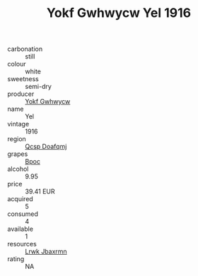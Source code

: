 :PROPERTIES:
:ID:                     41aa99f4-ca61-487f-bf9d-65f24e4903c2
:END:
#+TITLE: Yokf Gwhwycw Yel 1916

- carbonation :: still
- colour :: white
- sweetness :: semi-dry
- producer :: [[id:468a0585-7921-4943-9df2-1fff551780c4][Yokf Gwhwycw]]
- name :: Yel
- vintage :: 1916
- region :: [[id:69c25976-6635-461f-ab43-dc0380682937][Qcsp Doafqmj]]
- grapes :: [[id:3e7e650d-931b-4d4e-9f3d-16d1e2f078c9][Bpoc]]
- alcohol :: 9.95
- price :: 39.41 EUR
- acquired :: 5
- consumed :: 4
- available :: 1
- resources :: [[id:a9621b95-966c-4319-8256-6168df5411b3][Lrwk Jbaxrmn]]
- rating :: NA


